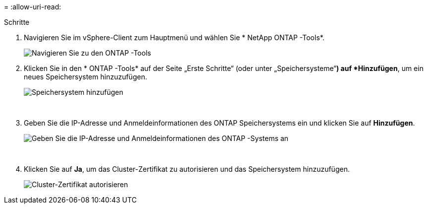 = 
:allow-uri-read: 


.Schritte
. Navigieren Sie im vSphere-Client zum Hauptmenü und wählen Sie * NetApp ONTAP -Tools*.
+
image:vmware-vcf-asa-014.png["Navigieren Sie zu den ONTAP -Tools"]

. Klicken Sie in den * ONTAP -Tools* auf der Seite „Erste Schritte“ (oder unter „Speichersysteme“*) auf *Hinzufügen*, um ein neues Speichersystem hinzuzufügen.
+
image:vmware-vcf-asa-015.png["Speichersystem hinzufügen"]

+
{nbsp}

. Geben Sie die IP-Adresse und Anmeldeinformationen des ONTAP Speichersystems ein und klicken Sie auf *Hinzufügen*.
+
image:vmware-vcf-asa-016.png["Geben Sie die IP-Adresse und Anmeldeinformationen des ONTAP -Systems an"]

+
{nbsp}

. Klicken Sie auf *Ja*, um das Cluster-Zertifikat zu autorisieren und das Speichersystem hinzuzufügen.
+
image:vmware-vcf-asa-017.png["Cluster-Zertifikat autorisieren"]


